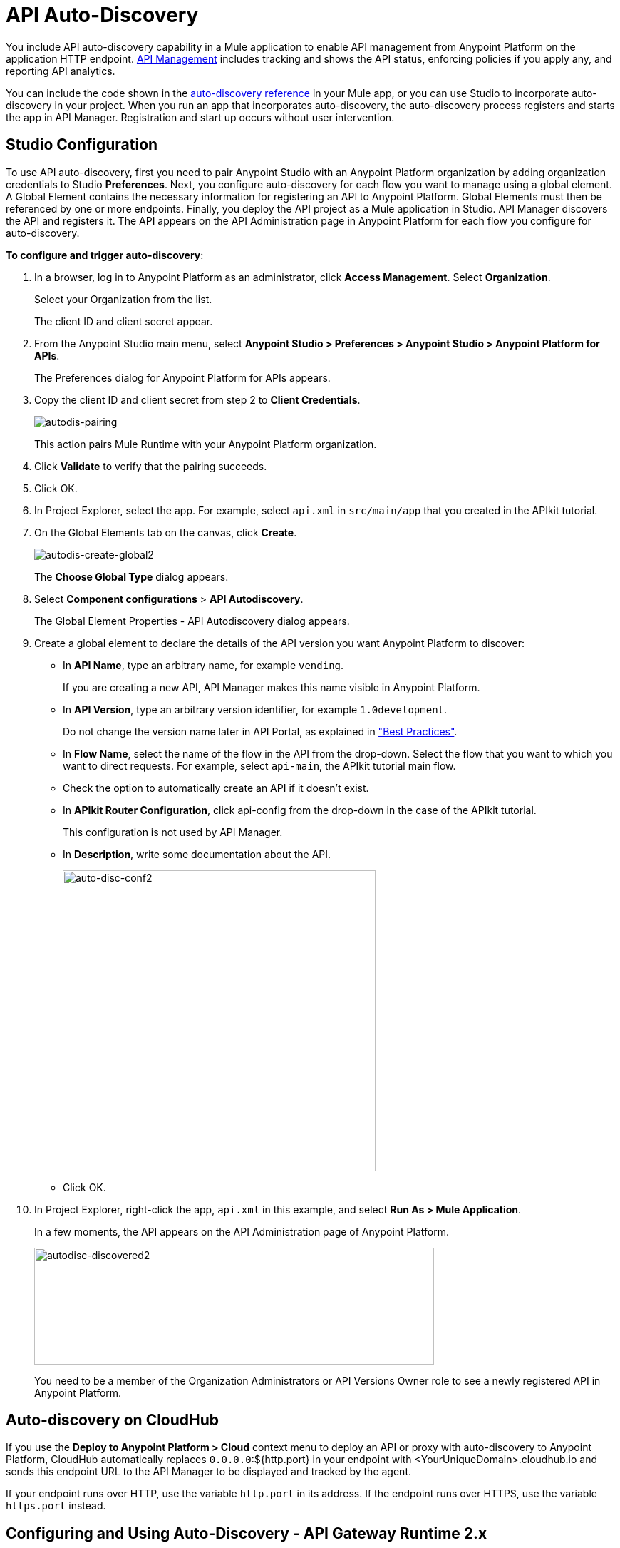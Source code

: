 = API Auto-Discovery
:keywords: apikit, endpoint, auto-discovery, gateway, api, cloud

You include API auto-discovery capability in a Mule application to enable API management from Anypoint Platform on the application HTTP endpoint. link:/api-manager/api-manager-user-guide[API Management] includes tracking and shows the API status, enforcing policies if you apply any, and reporting API analytics.

You can include the code shown in the link:/api-manager/api-auto-discovery-reference[auto-discovery reference] in your Mule app, or you can use Studio to incorporate auto-discovery in your project. When you run an app that incorporates auto-discovery, the auto-discovery process registers and starts the app in API Manager. Registration and start up occurs without user intervention.

== Studio Configuration

To use API auto-discovery, first you need to pair Anypoint Studio with an Anypoint Platform organization by adding organization credentials to Studio *Preferences*. Next, you configure auto-discovery for each flow you want to manage using a global element. A Global Element contains the necessary information for registering an API to Anypoint Platform. Global Elements must then be referenced by one or more endpoints. Finally, you deploy the API project as a Mule application in Studio. API Manager discovers the API and registers it. The API appears on the API Administration page in Anypoint Platform for each flow you configure for auto-discovery.

*To configure and trigger auto-discovery*:

. In a browser, log in to Anypoint Platform as an administrator, click *Access Management*. Select *Organization*.
+
Select your Organization from the list.
+
The client ID and client secret appear.
+
. From the Anypoint Studio main menu, select *Anypoint Studio > Preferences > Anypoint Studio > Anypoint Platform for APIs*.
+
The Preferences dialog for Anypoint Platform for APIs appears.
. Copy the client ID and client secret from step 2 to *Client Credentials*.
+
image:autodis-pairing.png[autodis-pairing]
+
This action pairs Mule Runtime with your Anypoint Platform organization.
+
. Click *Validate* to verify that the pairing succeeds.
+
. Click OK.
. In Project Explorer, select the app. For example, select `api.xml` in `src/main/app` that you created in the APIkit tutorial.
. On the Global Elements tab on the canvas, click *Create*.
+
image:autodis-cerate-global2.png[autodis-create-global2]
+
The *Choose Global Type* dialog appears.
+
. Select *Component configurations* > *API Autodiscovery*.
+
The Global Element Properties - API Autodiscovery dialog appears.
+
. Create a global element to declare the details of the API version you want Anypoint Platform to discover:
+
* In *API Name*, type an arbitrary name, for example `vending`.
+
If you are creating a new API, API Manager makes this name visible in Anypoint Platform.
+
* In *API Version*, type an arbitrary version identifier, for example `1.0development`.
+
Do not change the version name later in API Portal, as explained in link:/api-manager/api-auto-discovery#best-practices["Best Practices"].
* In *Flow Name*, select the name of the flow in the API from the drop-down. Select the flow that you want to which you want to direct requests. For example, select `api-main`, the APIkit tutorial main flow.
* Check the option to automatically create an API if it doesn't exist.
* In *APIkit Router Configuration*, click api-config from the drop-down in the case of the APIkit tutorial.
+
This configuration is not used by API Manager.
+
* In *Description*, write some documentation about the API.
+
image:auto-disc-conf2.png[auto-disc-conf2,height=422,width=439]
+
* Click OK.
+
. In Project Explorer, right-click the app, `api.xml` in this example, and select *Run As > Mule Application*.
+
In a few moments, the API appears on the API Administration page of Anypoint Platform.
+
image:autodisc-discovered2.png[autodisc-discovered2,height=164,width=561]
+
You need to be a member of the Organization Administrators or API Versions Owner role to see a newly registered API in Anypoint Platform.

== Auto-discovery on CloudHub

If you use the *Deploy to Anypoint Platform > Cloud* context menu to deploy an API or proxy with auto-discovery to Anypoint Platform, CloudHub automatically replaces `0.0.0.0`:${http.port} in your endpoint with <YourUniqueDomain>.cloudhub.io and sends this endpoint URL to the API Manager to be displayed and tracked by the agent.

If your endpoint runs over HTTP, use the variable `http.port` in its address. If the endpoint runs over HTTPS, use the variable `https.port` instead.

== Configuring and Using Auto-Discovery - API Gateway Runtime 2.x

To set up an API for auto-discovery, you first link:/anypoint-studio/v/5/install-studio-gw[install an API Gateway Runtime]. For example, install API Gateway Runtime 2.2.0. Next, follow the procedure in the previous section to configure and use auto-discovery.

== Auto-discovery Process

The following diagram illustrates the auto-discovery process for a project containing an `api-platform-gw:api` auto-discovery global element in the configuration.xml:

image::api-auto-discovery-v2.png[api-auto-discovery-v2,height=452,width=600]

After API registration, the API version and its endpoint function the same as any other API version or endpoint. You can edit, update, or delete the API. If the Mule runtime or API Gateway runtime instance running the API goes offline, or you stop the underlying application, the API and endpoints remain in API Manager, but the endpoints are untracked by the agent.

== Configuring and Using Auto-Discovery - API Gateway Runtime 1.3.2 or Earlier

As of version 1.3 of the API Gateway runtime, if you need your endpoint to be tracked, include the link:/api-manager/api-auto-discovery#api-platform-gw-attributes[required attributes] in the global element in the configuration.xml, and link:/api-manager/api-auto-discovery#referencing-a-global-element-in-your-endpoint[reference the global element] in the inbound endpoint.

If you're using the APIkit Studio extension, you can reference the API's RAML definition file to trigger auto-discovery. You cannot subsequently manage the endpoint using this method, however.

== Best Practices

Perform the following tasks after using auto-discovery to deploy an API:

* API auto-discovery registers _new_ APIs, API versions, and/or endpoints. If the API already exists, the agent does not compare the name, description, tags, or any other information contained in the global element for updates.
* After you have registered new APIs or versions using auto-discovery, visit Anypoint Platform and add the necessary API Versions Owner permissions so that users who need to access the link:/api-manager/tutorial-set-up-and-deploy-an-api-proxy[API version details page] for this API version can get there.
* Set the endpoint host to `0.0.0.0` instead of localhost.
* Do not change the API Version name in API Portal if you have used auto-discovery. Doing so will break management of the API/



